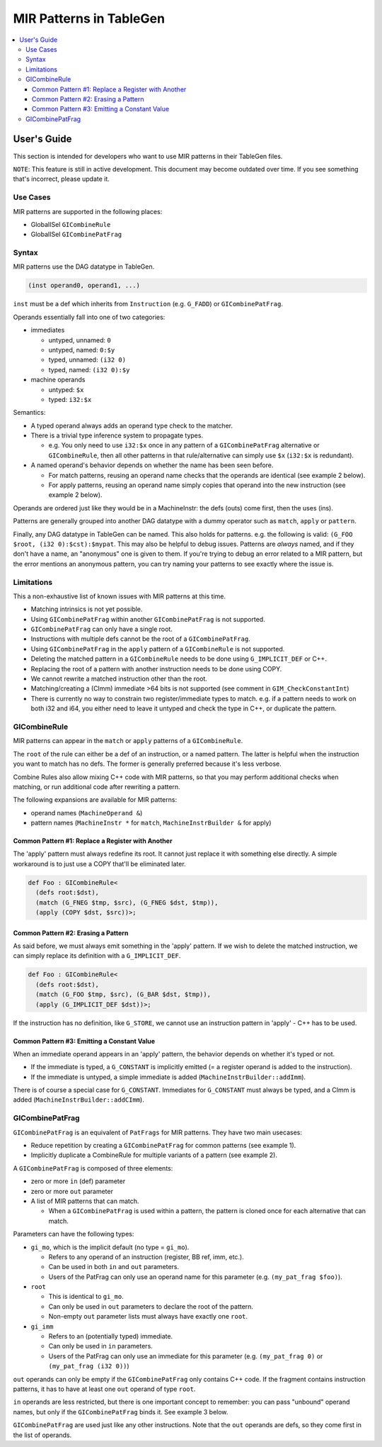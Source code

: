 
.. _tblgen-mirpats:

========================
MIR Patterns in TableGen
========================

.. contents::
   :local:


User's Guide
============

This section is intended for developers who want to use MIR patterns in their
TableGen files.

``NOTE``:
This feature is still in active development. This document may become outdated
over time. If you see something that's incorrect, please update it.

Use Cases
---------

MIR patterns are supported in the following places:

* GlobalISel ``GICombineRule``
* GlobalISel ``GICombinePatFrag``

Syntax
------

MIR patterns use the DAG datatype in TableGen.

.. code-block:: text

  (inst operand0, operand1, ...)

``inst`` must be a def which inherits from ``Instruction`` (e.g. ``G_FADD``)
or ``GICombinePatFrag``.

Operands essentially fall into one of two categories:

* immediates

  * untyped, unnamed: ``0``
  * untyped, named: ``0:$y``
  * typed, unnamed: ``(i32 0)``
  * typed, named: ``(i32 0):$y``

* machine operands

  * untyped: ``$x``
  * typed: ``i32:$x``

Semantics:

* A typed operand always adds an operand type check to the matcher.
* There is a trivial type inference system to propagate types.

  * e.g. You only need to use ``i32:$x`` once in any pattern of a
    ``GICombinePatFrag`` alternative or ``GICombineRule``, then all
    other patterns in that rule/alternative can simply use ``$x``
    (``i32:$x`` is redundant).

* A named operand's behavior depends on whether the name has been seen before.

  * For match patterns, reusing an operand name checks that the operands
    are identical (see example 2 below).
  * For apply patterns, reusing an operand name simply copies that operand into
    the new instruction (see example 2 below).

Operands are ordered just like they would be in a MachineInstr: the defs (outs)
come first, then the uses (ins).

Patterns are generally grouped into another DAG datatype with a dummy operator
such as ``match``, ``apply`` or ``pattern``.

Finally, any DAG datatype in TableGen can be named. This also holds for
patterns. e.g. the following is valid: ``(G_FOO $root, (i32 0):$cst):$mypat``.
This may also be helpful to debug issues. Patterns are *always* named, and if
they don't have a name, an "anonymous" one is given to them. If you're trying
to debug an error related to a MIR pattern, but the error mentions an anonymous
pattern, you can try naming your patterns to see exactly where the issue is.

.. code-block:: text
  :caption: Pattern Example 1

  // Match
  //    %imp = G_IMPLICIT_DEF
  //    %root = G_MUL %x, %imp
  (match (G_IMPLICIT_DEF $imp),
         (G_MUL $root, $x, $imp))

.. code-block:: text
  :caption: Pattern Example 2

  // using $x twice here checks that the operand 1 and 2 of the G_AND are
  // identical.
  (match (G_AND $root, $x, $x))
  // using $x again here copies operand 1 from G_AND into the new inst.
  (apply (COPY $root, $x))


Limitations
-----------

This a non-exhaustive list of known issues with MIR patterns at this time.

* Matching intrinsics is not yet possible.
* Using ``GICombinePatFrag`` within another ``GICombinePatFrag`` is not
  supported.
* ``GICombinePatFrag`` can only have a single root.
* Instructions with multiple defs cannot be the root of a ``GICombinePatFrag``.
* Using ``GICombinePatFrag`` in the ``apply`` pattern of a ``GICombineRule``
  is not supported.
* Deleting the matched pattern in a ``GICombineRule`` needs to be done using
  ``G_IMPLICIT_DEF`` or C++.
* Replacing the root of a pattern with another instruction needs to be done
  using COPY.
* We cannot rewrite a matched instruction other than the root.
* Matching/creating a (CImm) immediate >64 bits is not supported
  (see comment in ``GIM_CheckConstantInt``)
* There is currently no way to constrain two register/immediate types to
  match. e.g. if a pattern needs to work on both i32 and i64, you either
  need to leave it untyped and check the type in C++, or duplicate the
  pattern.

GICombineRule
-------------

MIR patterns can appear in the ``match`` or ``apply`` patterns of a
``GICombineRule``.

The ``root`` of the rule can either be a def of an instruction, or a
named pattern. The latter is helpful when the instruction you want
to match has no defs. The former is generally preferred because
it's less verbose.

.. code-block:: text
  :caption: Combine Rule root is a def

  // Fold x op 1 -> x
  def right_identity_one: GICombineRule<
    (defs root:$dst),
    (match (G_MUL $dst, $x, 1)),
    // Note: Patterns always need to create something, we can't just replace $dst with $x, so we need a COPY.
    (apply (COPY $dst, $x))
  >;

.. code-block:: text
  :caption: Combine Rule root is a named pattern

  def Foo : GICombineRule<
    (defs root:$root),
    (match (G_ZEXT $tmp, (i32 0)),
           (G_STORE $tmp, $ptr):$root),
    (apply (G_STORE (i32 0), $ptr):$root)>;


Combine Rules also allow mixing C++ code with MIR patterns, so that you
may perform additional checks when matching, or run additional code after
rewriting a pattern.

The following expansions are available for MIR patterns:

* operand names (``MachineOperand &``)
* pattern names (``MachineInstr *`` for ``match``,
  ``MachineInstrBuilder &`` for apply)

.. code-block:: text
  :caption: Example C++ Expansions

  def Foo : GICombineRule<
    (defs root:$root),
    (match (G_ZEXT $root, $src):$mi),
    (apply "foobar(${root}.getReg(), ${src}.getReg(), ${mi}->hasImplicitDef())")>;

Common Pattern #1: Replace a Register with Another
~~~~~~~~~~~~~~~~~~~~~~~~~~~~~~~~~~~~~~~~~~~~~~~~~~

The 'apply' pattern must always redefine its root.
It cannot just replace it with something else directly.
A simple workaround is to just use a COPY that'll be eliminated later.

.. code-block:: text

  def Foo : GICombineRule<
    (defs root:$dst),
    (match (G_FNEG $tmp, $src), (G_FNEG $dst, $tmp)),
    (apply (COPY $dst, $src))>;

Common Pattern #2: Erasing a Pattern
~~~~~~~~~~~~~~~~~~~~~~~~~~~~~~~~~~~~

As said before, we must always emit something in the 'apply' pattern.
If we wish to delete the matched instruction, we can simply replace its
definition with a ``G_IMPLICIT_DEF``.

.. code-block:: text

  def Foo : GICombineRule<
    (defs root:$dst),
    (match (G_FOO $tmp, $src), (G_BAR $dst, $tmp)),
    (apply (G_IMPLICIT_DEF $dst))>;

If the instruction has no definition, like ``G_STORE``, we cannot use
an instruction pattern in 'apply' - C++ has to be used.

Common Pattern #3: Emitting a Constant Value
~~~~~~~~~~~~~~~~~~~~~~~~~~~~~~~~~~~~~~~~~~~~

When an immediate operand appears in an 'apply' pattern, the behavior
depends on whether it's typed or not.

* If the immediate is typed, a ``G_CONSTANT`` is implicitly emitted
  (= a register operand is added to the instruction).
* If the immediate is untyped, a simple immediate is added
  (``MachineInstrBuilder::addImm``).

There is of course a special case for ``G_CONSTANT``. Immediates for
``G_CONSTANT`` must always be typed, and a CImm is added
(``MachineInstrBuilder::addCImm``).

.. code-block:: text
  :caption: Constant Emission Examples:

  // Example output:
  //    %0 = G_CONSTANT i32 0
  //    %dst = COPY %0
  def Foo : GICombineRule<
    (defs root:$dst),
    (match (G_FOO $dst, $src)),
    (apply (COPY $dst, (i32 0)))>;

  // Example output:
  //    %dst = COPY 0
  // Note that this would be ill-formed because COPY
  // expects a register operand!
  def Bar : GICombineRule<
    (defs root:$dst),
    (match (G_FOO $dst, $src)),
    (apply (COPY $dst, (i32 0)))>;

  // Example output:
  //    %dst = G_CONSTANT i32 0
  def Bux : GICombineRule<
    (defs root:$dst),
    (match (G_FOO $dst, $src)),
    (apply (G_CONSTANT $dst, (i32 0)))>;

GICombinePatFrag
----------------

``GICombinePatFrag`` is an equivalent of ``PatFrags`` for MIR patterns.
They have two main usecases:

* Reduce repetition by creating a ``GICombinePatFrag`` for common
  patterns (see example 1).
* Implicitly duplicate a CombineRule for multiple variants of a
  pattern (see example 2).

A ``GICombinePatFrag`` is composed of three elements:

* zero or more ``in`` (def) parameter
* zero or more ``out`` parameter
* A list of MIR patterns that can match.

  * When a ``GICombinePatFrag`` is used within a pattern, the pattern is
    cloned once for each alternative that can match.

Parameters can have the following types:

* ``gi_mo``, which is the implicit default (no type = ``gi_mo``).

  * Refers to any operand of an instruction (register, BB ref, imm, etc.).
  * Can be used in both ``in`` and ``out`` parameters.
  * Users of the PatFrag can only use an operand name for this
    parameter (e.g. ``(my_pat_frag $foo)``).

* ``root``

  * This is identical to ``gi_mo``.
  * Can only be used in ``out`` parameters to declare the root of the
    pattern.
  * Non-empty ``out`` parameter lists must always have exactly one ``root``.

* ``gi_imm``

  * Refers to an (potentially typed) immediate.
  * Can only be used in ``in`` parameters.
  * Users of the PatFrag can only use an immediate for this parameter
    (e.g. ``(my_pat_frag 0)`` or ``(my_pat_frag (i32 0))``)

``out`` operands can only be empty if the ``GICombinePatFrag`` only contains
C++ code. If the fragment contains instruction patterns, it has to have at
least one ``out`` operand of type ``root``.

``in`` operands are less restricted, but there is one important concept to
remember: you can pass "unbound" operand names, but only if the
``GICombinePatFrag`` binds it. See example 3 below.

``GICombinePatFrag`` are used just like any other instructions.
Note that the ``out`` operands are defs, so they come first in the list
of operands.

.. code-block:: text
  :caption: Example 1: Reduce Repetition

  def zext_cst : GICombinePatFrag<(outs root:$dst, $cst), (ins gi_imm:$val),
    [(pattern (G_CONSTANT $cst, $val),
              (G_ZEXT $dst, $cst))]
  >;

  def foo_to_impdef : GICombineRule<
   (defs root:$dst),
   (match (zext_cst $y, $cst, (i32 0))
          (G_FOO $dst, $y)),
   (apply (G_IMPLICIT_DEF $dst))>;

  def store_ext_zero : GICombineRule<
   (defs root:$root),
   (match (zext_cst $y, $cst, (i32 0))
          (G_STORE $y, $ptr):$root),
   (apply (G_STORE $cst, $ptr):$root)>;

.. code-block:: text
  :caption: Example 2: Generate Multiple Rules at Once

  // Fold (freeze (freeze x)) -> (freeze x).
  // Fold (fabs (fabs x)) -> (fabs x).
  // Fold (fcanonicalize (fcanonicalize x)) -> (fcanonicalize x).
  def idempotent_prop_frags : GICombinePatFrag<(outs root:$dst, $src), (ins),
    [
      (pattern (G_FREEZE $dst, $src), (G_FREEZE $src, $x)),
      (pattern (G_FABS $dst, $src), (G_FABS $src, $x)),
      (pattern (G_FCANONICALIZE $dst, $src), (G_FCANONICALIZE $src, $x))
    ]
  >;

  def idempotent_prop : GICombineRule<
    (defs root:$dst),
    (match (idempotent_prop_frags $dst, $src)),
    (apply (COPY $dst, $src))>;



.. code-block:: text
  :caption: Example 3: Unbound Operand Names

  // This fragment binds $x to an operand in all of its
  // alternative patterns.
  def always_binds : GICombinePatFrag<
    (outs root:$dst), (ins $x),
    [
      (pattern (G_FREEZE $dst, $x)),
      (pattern (G_FABS $dst, $x)),
    ]
  >;

  // This fragment does not bind $x to an operand in any
  // of its alternative patterns.
  def does_not_bind : GICombinePatFrag<
    (outs root:$dst), (ins $x),
    [
      (pattern (G_FREEZE $dst, $x)), // binds $x
      (pattern (G_FOO $dst (i32 0))), // does not bind $x
      (pattern "return myCheck(${x}.getReg())"), // does not bind $x
    ]
  >;

  // Here we pass $x, which is unbound, to always_binds.
  // This works because if $x is unbound, always_binds will bind it for us.
  def test0 : GICombineRule<
    (defs root:$dst),
    (match (always_binds $dst, $x)),
    (apply (COPY $dst, $x))>;

  // Here we pass $x, which is unbound, to does_not_bind.
  // This cannot work because $x may not have been initialized in 'apply'.
  // error: operand 'x' (for parameter 'src' of 'does_not_bind') cannot be unbound
  def test1 : GICombineRule<
    (defs root:$dst),
    (match (does_not_bind $dst, $x)),
    (apply (COPY $dst, $x))>;

  // Here we pass $x, which is bound, to does_not_bind.
  // This is fine because $x will always be bound when emitting does_not_bind
  def test2 : GICombineRule<
    (defs root:$dst),
    (match (does_not_bind $tmp, $x)
           (G_MUL $dst, $x, $tmp)),
    (apply (COPY $dst, $x))>;

